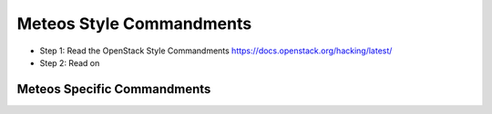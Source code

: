 Meteos Style Commandments
============================

- Step 1: Read the OpenStack Style Commandments
  https://docs.openstack.org/hacking/latest/
- Step 2: Read on


Meteos Specific Commandments
-------------------------------

